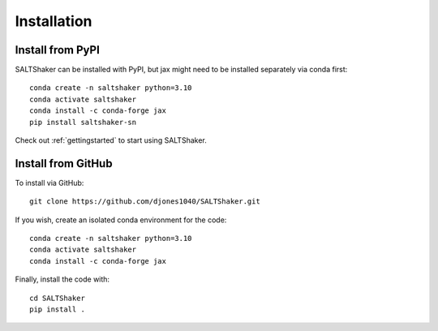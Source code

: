 .. _install:

************
Installation
************

Install from PyPI
=================

SALTShaker can be installed with PyPI, but jax might need
to be installed separately via conda first::

  conda create -n saltshaker python=3.10
  conda activate saltshaker
  conda install -c conda-forge jax
  pip install saltshaker-sn

Check out :ref:`gettingstarted` to start using SALTShaker.

Install from GitHub
=================================

To install via GitHub::

  git clone https://github.com/djones1040/SALTShaker.git

If you wish, create an isolated conda environment for
the code::

  conda create -n saltshaker python=3.10
  conda activate saltshaker
  conda install -c conda-forge jax
  
Finally, install the code with::
  
  cd SALTShaker
  pip install .
